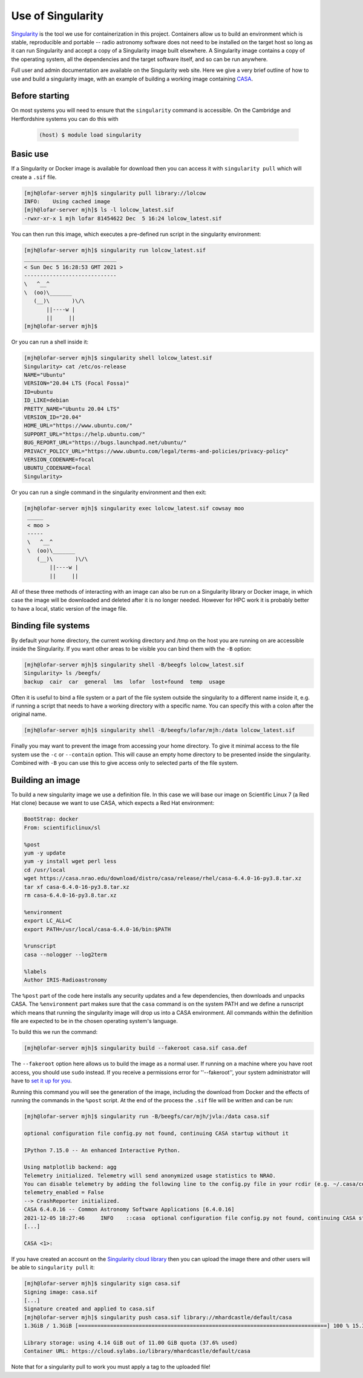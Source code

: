 .. _use-of-singularity:

Use of Singularity
==================

`Singularity <https://sylabs.io/guides/3.9/user-guide/>`_ is the tool
we use for containerization in this project. Containers allow us to
build an environment which is stable, reproducible and portable --
radio astronomy software does not need to be installed on the target
host so long as it can run Singularity and accept a copy of a
Singularity image built elsewhere. A Singularity image contains a copy
of the operating system, all the dependencies and the target software
itself, and so can be run anywhere.

Full user and admin documentation are available on the Singularity web
site. Here we give a very brief outline of how to use and build a
singularity image, with an example of building a working image
containing `CASA <https://casa.nrao.edu/>`_.

.. _before:

Before starting
---------------

On most systems you will need to ensure that the ``singularity``
command is accessible. On the Cambridge and Hertfordshire systems you
can do this with

	.. code-block:: console

		(host) $ module load singularity

.. _basicuse:

Basic use
----------

If a Singularity or Docker image is available for download then you
can access it with ``singularity pull`` which will create a ``.sif`` file.

.. code-block:: console

		[mjh@lofar-server mjh]$ singularity pull library://lolcow
		INFO:    Using cached image
		[mjh@lofar-server mjh]$ ls -l lolcow_latest.sif 
		-rwxr-xr-x 1 mjh lofar 81454622 Dec  5 16:24 lolcow_latest.sif

You can then run this image, which executes a pre-defined run script
in the singularity environment:

.. code-block:: console

		[mjh@lofar-server mjh]$ singularity run lolcow_latest.sif
		_____________________________
		< Sun Dec 5 16:28:53 GMT 2021 >
		-----------------------------
		\   ^__^
		\  (oo)\_______
		   (__)\       )\/\
		       ||----w |
                       ||     ||
		[mjh@lofar-server mjh]$ 

Or you can run a shell inside it:

.. code-block:: console

		[mjh@lofar-server mjh]$ singularity shell lolcow_latest.sif
		Singularity> cat /etc/os-release 
		NAME="Ubuntu"
		VERSION="20.04 LTS (Focal Fossa)"
		ID=ubuntu
		ID_LIKE=debian
		PRETTY_NAME="Ubuntu 20.04 LTS"
		VERSION_ID="20.04"
		HOME_URL="https://www.ubuntu.com/"
		SUPPORT_URL="https://help.ubuntu.com/"
		BUG_REPORT_URL="https://bugs.launchpad.net/ubuntu/"
		PRIVACY_POLICY_URL="https://www.ubuntu.com/legal/terms-and-policies/privacy-policy"
		VERSION_CODENAME=focal
		UBUNTU_CODENAME=focal
		Singularity> 

Or you can run a single command in the singularity environment and
then exit:

.. code-block:: console

		[mjh@lofar-server mjh]$ singularity exec lolcow_latest.sif cowsay moo
		 _____
		 < moo >
		 -----
		 \   ^__^
		 \  (oo)\_______
		    (__)\       )\/\
                        ||----w |
			||     ||

All of these three methods of interacting with an image can also be
run on a Singularity library or Docker image, in which case the image
will be downloaded and deleted after it is no longer needed. However
for HPC work it is probably better to have a local, static version of
the image file.

Binding file systems
--------------------

By default your home directory, the current working directory and /tmp on the host you are running on are accessible inside the Singularity. If you want other areas to be visible you can bind them with the ``-B`` option:

.. code-block:: console
		
		[mjh@lofar-server mjh]$ singularity shell -B/beegfs lolcow_latest.sif
		Singularity> ls /beegfs/
		backup	cair  car  general  lms  lofar	lost+found  temp  usage

Often it is useful to bind a file system or a part of the file system outside the singularity to a different name inside it, e.g. if running a script that needs to have a working directory with a specific name. You can specify this with a colon after the original name.

.. code-block:: console
		
		[mjh@lofar-server mjh]$ singularity shell -B/beegfs/lofar/mjh:/data lolcow_latest.sif

Finally you may want to prevent the image from accessing your home directory. To give it minimal access to the file system use the ``-c`` or ``--contain`` option. This will cause an empty home directory to be presented inside the singularity. Combined with ``-B`` you can use this to give access only to selected parts of the file system.

		
Building an image
-----------------

To build a new singularity image we use a definition file. In this case we will base our image on Scientific Linux 7 (a Red Hat clone) because we want to use CASA, which expects a Red Hat environment:

.. code-block:: console

	  BootStrap: docker
	  From: scientificlinux/sl
	  
	  %post
	  yum -y update
	  yum -y install wget perl less
	  cd /usr/local
	  wget https://casa.nrao.edu/download/distro/casa/release/rhel/casa-6.4.0-16-py3.8.tar.xz
	  tar xf casa-6.4.0-16-py3.8.tar.xz
	  rm casa-6.4.0-16-py3.8.tar.xz

	  %environment
	  export LC_ALL=C
	  export PATH=/usr/local/casa-6.4.0-16/bin:$PATH

	  %runscript
	  casa --nologger --log2term

	  %labels
	  Author IRIS-Radioastronomy
    
The ``%post`` part of the code here installs any security updates and
a few dependencies, then downloads and unpacks CASA. The
``%environment`` part makes sure that the ``casa`` command is on the system PATH and we define a runscript which means that running the singularity image will drop us into a CASA environment.
All commands within the definition file are expected to be in the chosen operating system's language.

To build this we run the command:

.. code-block:: console

		[mjh@lofar-server mjh]$ singularity build --fakeroot casa.sif casa.def

The ``--fakeroot`` option here allows us to build the image as a normal user. If running on a machine where you have root access, you should use ``sudo`` instead.
If you receive a permissions error for ''--fakeroot'', your system administrator will have to `set it up for you <https://sylabs.io/guides/3.5/user-guide/fakeroot.html>`_.

Running this command you will see the generation of the image,
including the download from Docker and the effects of running the
commands in the ``%post`` script. At the end of the process the ``.sif`` file will be written and can be run:

.. code-block:: console
		
		[mjh@lofar-server mjh]$ singularity run -B/beegfs/car/mjh/jvla:/data casa.sif

		optional configuration file config.py not found, continuing CASA startup without it

		IPython 7.15.0 -- An enhanced Interactive Python.

		Using matplotlib backend: agg
		Telemetry initialized. Telemetry will send anonymized usage statistics to NRAO.
		You can disable telemetry by adding the following line to the config.py file in your rcdir (e.g. ~/.casa/config.py):
		telemetry_enabled = False
		--> CrashReporter initialized.
		CASA 6.4.0.16 -- Common Astronomy Software Applications [6.4.0.16]
		2021-12-05 18:27:46	INFO	::casa	optional configuration file config.py not found, continuing CASA startup without it
		[...]
		
		CASA <1>:

If you have created an account on the `Singularity cloud library <https://cloud.sylabs.io>`_ then you can upload the image there and other users will be able to ``singularity pull`` it:

.. code-block:: console

		[mjh@lofar-server mjh]$ singularity sign casa.sif
		Signing image: casa.sif
		[...]
		Signature created and applied to casa.sif
		[mjh@lofar-server mjh]$ singularity push casa.sif library://mhardcastle/default/casa
		1.3GiB / 1.3GiB [==============================================================================] 100 % 15.3 MiB/s 0s

		Library storage: using 4.14 GiB out of 11.00 GiB quota (37.6% used)
		Container URL: https://cloud.sylabs.io/library/mhardcastle/default/casa

Note that for a singularity pull to work you must apply a tag to the uploaded file!

